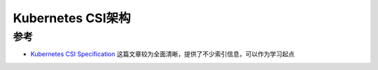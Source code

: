 .. _k8s_csi_arch:

=======================
Kubernetes CSI架构
=======================

参考
=======

- `Kubernetes CSI Specification <https://cctoctofx.netlify.app/post/cloud-computing/k8s-csi-interprete/>`_ 这篇文章较为全面清晰，提供了不少索引信息，可以作为学习起点
